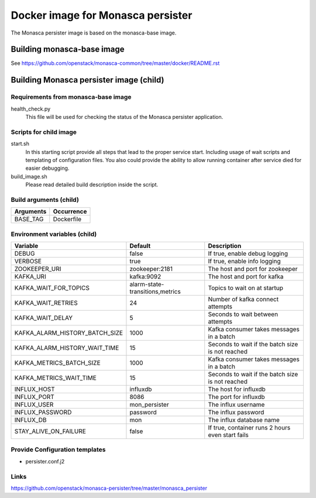 ==================================
Docker image for Monasca persister
==================================
The Monasca persister image is based on the monasca-base image.


Building monasca-base image
===========================
See https://github.com/openstack/monasca-common/tree/master/docker/README.rst


Building Monasca persister image (child)
========================================


Requirements from monasca-base image
~~~~~~~~~~~~~~~~~~~~~~~~~~~~~~~~~~~~
health_check.py
  This file will be used for checking the status of the Monasca persister
  application.


Scripts for child image
~~~~~~~~~~~~~~~~~~~~~~~
start.sh
  In this starting script provide all steps that lead to the proper service
  start. Including usage of wait scripts and templating of configuration
  files. You also could provide the ability to allow running container after
  service died for easier debugging.

build_image.sh
  Please read detailed build description inside the script.


Build arguments (child)
~~~~~~~~~~~~~~~~~~~~~~~
====================== =========================
Arguments              Occurrence
====================== =========================
BASE_TAG               Dockerfile
====================== =========================


Environment variables (child)
~~~~~~~~~~~~~~~~~~~~~~~~~~~~~
============================== =============================== ================================================
Variable                       Default                         Description
============================== =============================== ================================================
DEBUG                          false                           If true, enable debug logging
VERBOSE                        true                            If true, enable info logging
ZOOKEEPER_URI                  zookeeper:2181                  The host and port for zookeeper
KAFKA_URI                      kafka:9092                      The host and port for kafka
KAFKA_WAIT_FOR_TOPICS          alarm-state-transitions,metrics Topics to wait on at startup
KAFKA_WAIT_RETRIES 	           24                              Number of kafka connect attempts
KAFKA_WAIT_DELAY               5                               Seconds to wait between attempts
KAFKA_ALARM_HISTORY_BATCH_SIZE 1000                            Kafka consumer takes messages in a batch
KAFKA_ALARM_HISTORY_WAIT_TIME  15                              Seconds to wait if the batch size is not reached
KAFKA_METRICS_BATCH_SIZE       1000                            Kafka consumer takes messages in a batch
KAFKA_METRICS_WAIT_TIME        15                              Seconds to wait if the batch size is not reached
INFLUX_HOST                    influxdb                        The host for influxdb
INFLUX_PORT                    8086                            The port for influxdb
INFLUX_USER                    mon_persister                   The influx username
INFLUX_PASSWORD                password                        The influx password
INFLUX_DB                      mon                             The influx database name
STAY_ALIVE_ON_FAILURE          false                           If true, container runs 2 hours even start fails
============================== =============================== ================================================


Provide Configuration templates
~~~~~~~~~~~~~~~~~~~~~~~~~~~~~~~
* persister.conf.j2


Links
~~~~~
https://github.com/openstack/monasca-persister/tree/master/monasca_persister
